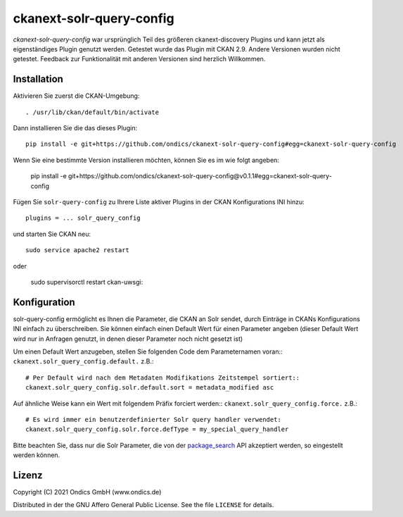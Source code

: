 ckanext-solr-query-config
#################

*ckanext-solr-query-config* war ursprünglich Teil des größeren ckanext-discovery Plugins und kann jetzt als eigenständiges Plugin genutzt werden.
Getestet wurde das Plugin mit CKAN 2.9.
Andere Versionen wurden nicht getestet. Feedback zur Funktionalität mit anderen Versionen sind herzlich Willkommen.

Installation
============

Aktivieren Sie zuerst die CKAN-Umgebung::

    . /usr/lib/ckan/default/bin/activate

Dann installieren Sie die das dieses Plugin::

    pip install -e git+https://github.com/ondics/ckanext-solr-query-config#egg=ckanext-solr-query-config

Wenn Sie eine bestimmte Version installieren möchten, können Sie es im wie folgt angeben:

    pip install -e git+https://github.com/ondics/ckanext-solr-query-config@v0.1.1#egg=ckanext-solr-query-config

Fügen Sie ``solr-query-config`` zu Ihrere Liste aktiver Plugins in der CKAN Konfigurations INI hinzu::
    
    plugins = ... solr_query_config

und starten Sie CKAN neu::

    sudo service apache2 restart

oder

    sudo supervisorctl restart ckan-uwsgi:


Konfiguration
=============

solr-query-config ermöglicht es Ihnen die Parameter, die CKAN an Solr sendet, durch Einträge in CKANs Konfigurations INI einfach zu überschreiben.
Sie können einfach einen Default Wert für einen Parameter angeben (dieser Default Wert wird nur in Anfragen genutzt, in denen dieser Parameter noch nicht gesetzt ist)

Um einen Default Wert anzugeben, stellen Sie folgenden Code dem Parameternamen voran::
``ckanext.solr_query_config.default.`` z.B.::

    # Per Default wird nach dem Metadaten Modifikations Zeitstempel sortiert::
    ckanext.solr_query_config.solr.default.sort = metadata_modified asc

Auf ähnliche Weise kann ein Wert mit folgendem Präfix forciert werden::
``ckanext.solr_query_config.force.`` z.B.::

    # Es wird immer ein benutzerdefinierter Solr query handler verwendet:
    ckanext.solr_query_config.solr.force.defType = my_special_query_handler

Bitte beachten Sie, dass nur die Solr Parameter, die von der package_search_ API akzeptiert werden, so eingestellt werden können.


Lizenz
=======
Copyright (C) 2021 Ondics GmbH (www.ondics.de)

Distributed in der the GNU Affero General Public License. See the file
``LICENSE`` for details.


.. _CKAN: http://ckan.org
.. _configuration INI: http://docs.ckan.org/en/latest/maintaining/configuration.html#ckan-configuration-file
.. _package_search: http://docs.ckan.org/en/latest/api/index.html#ckan.logic.action.get.package_search
.. _More Like This: https://cwiki.apache.org/confluence/display/solr/MoreLikeThis
.. _MoreLikeThisHandler: https://cwiki.apache.org/confluence/display/solr/MoreLikeThis#MoreLikeThis-ParametersfortheMoreLikeThisHandler
.. _term vector storage: https://cwiki.apache.org/confluence/display/solr/Field+Type+Definitions+and+Properties#FieldTypeDefinitionsandProperties-FieldDefaultProperties
.. _template snippet: http://docs.ckan.org/en/latest/theming/templates.html#snippets

